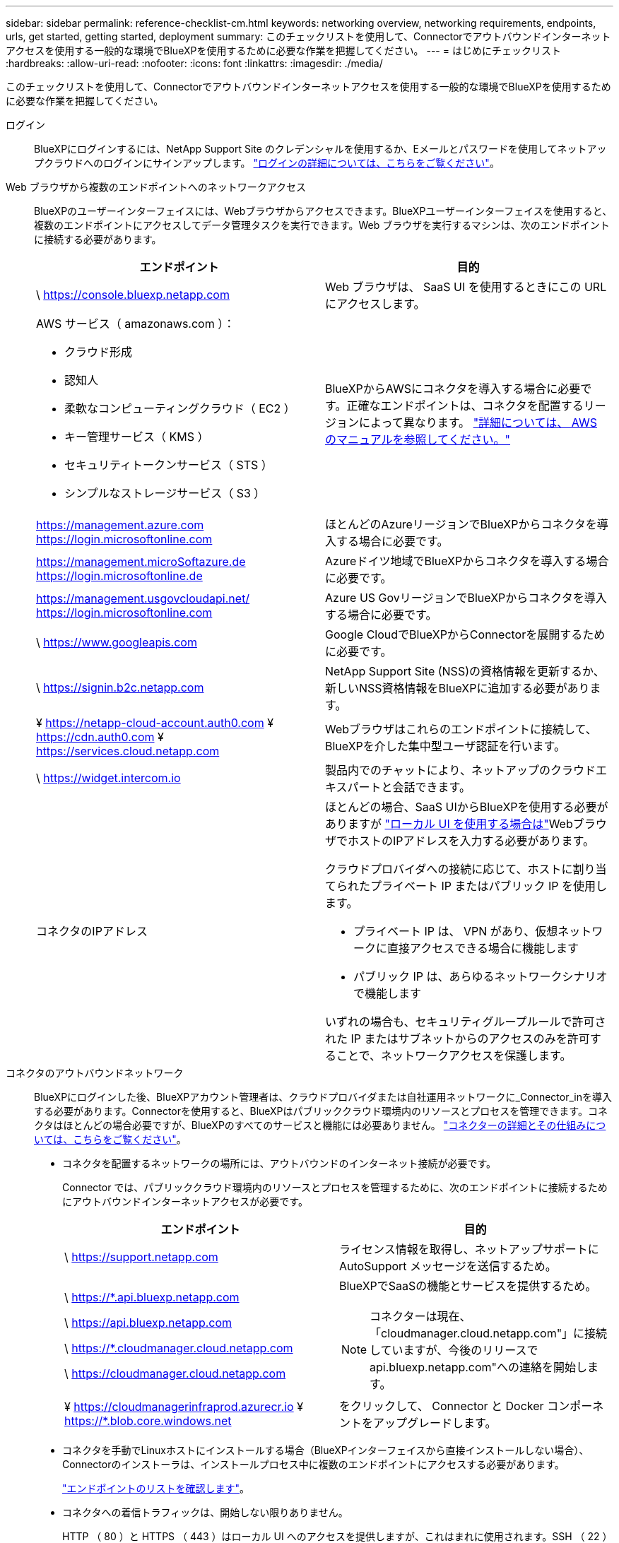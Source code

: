 ---
sidebar: sidebar 
permalink: reference-checklist-cm.html 
keywords: networking overview, networking requirements, endpoints, urls, get started, getting started, deployment 
summary: このチェックリストを使用して、Connectorでアウトバウンドインターネットアクセスを使用する一般的な環境でBlueXPを使用するために必要な作業を把握してください。 
---
= はじめにチェックリスト
:hardbreaks:
:allow-uri-read: 
:nofooter: 
:icons: font
:linkattrs: 
:imagesdir: ./media/


[role="lead"]
このチェックリストを使用して、Connectorでアウトバウンドインターネットアクセスを使用する一般的な環境でBlueXPを使用するために必要な作業を把握してください。

ログイン:: BlueXPにログインするには、NetApp Support Site のクレデンシャルを使用するか、Eメールとパスワードを使用してネットアップクラウドへのログインにサインアップします。 link:task-logging-in.html["ログインの詳細については、こちらをご覧ください"]。
Web ブラウザから複数のエンドポイントへのネットワークアクセス:: BlueXPのユーザーインターフェイスには、Webブラウザからアクセスできます。BlueXPユーザーインターフェイスを使用すると、複数のエンドポイントにアクセスしてデータ管理タスクを実行できます。Web ブラウザを実行するマシンは、次のエンドポイントに接続する必要があります。
+
--
[cols="2*"]
|===
| エンドポイント | 目的 


| \ https://console.bluexp.netapp.com | Web ブラウザは、 SaaS UI を使用するときにこの URL にアクセスします。 


 a| 
AWS サービス（ amazonaws.com ）：

* クラウド形成
* 認知人
* 柔軟なコンピューティングクラウド（ EC2 ）
* キー管理サービス（ KMS ）
* セキュリティトークンサービス（ STS ）
* シンプルなストレージサービス（ S3 ）

| BlueXPからAWSにコネクタを導入する場合に必要です。正確なエンドポイントは、コネクタを配置するリージョンによって異なります。 https://docs.aws.amazon.com/general/latest/gr/rande.html["詳細については、 AWS のマニュアルを参照してください。"^] 


| https://management.azure.com https://login.microsoftonline.com | ほとんどのAzureリージョンでBlueXPからコネクタを導入する場合に必要です。 


| https://management.microSoftazure.de https://login.microsoftonline.de | Azureドイツ地域でBlueXPからコネクタを導入する場合に必要です。 


| https://management.usgovcloudapi.net/ https://login.microsoftonline.com | Azure US GovリージョンでBlueXPからコネクタを導入する場合に必要です。 


| \ https://www.googleapis.com | Google CloudでBlueXPからConnectorを展開するために必要です。 


| \ https://signin.b2c.netapp.com | NetApp Support Site (NSS)の資格情報を更新するか、新しいNSS資格情報をBlueXPに追加する必要があります。 


| ¥ https://netapp-cloud-account.auth0.com ¥ https://cdn.auth0.com ¥ https://services.cloud.netapp.com | Webブラウザはこれらのエンドポイントに接続して、BlueXPを介した集中型ユーザ認証を行います。 


| \ https://widget.intercom.io | 製品内でのチャットにより、ネットアップのクラウドエキスパートと会話できます。 


| コネクタのIPアドレス  a| 
ほとんどの場合、SaaS UIからBlueXPを使用する必要がありますが link:concept-connectors.html#the-local-user-interface["ローカル UI を使用する場合は"]WebブラウザでホストのIPアドレスを入力する必要があります。

クラウドプロバイダへの接続に応じて、ホストに割り当てられたプライベート IP またはパブリック IP を使用します。

* プライベート IP は、 VPN があり、仮想ネットワークに直接アクセスできる場合に機能します
* パブリック IP は、あらゆるネットワークシナリオで機能します


いずれの場合も、セキュリティグループルールで許可された IP またはサブネットからのアクセスのみを許可することで、ネットワークアクセスを保護します。

|===
--
コネクタのアウトバウンドネットワーク:: BlueXPにログインした後、BlueXPアカウント管理者は、クラウドプロバイダまたは自社運用ネットワークに_Connector_inを導入する必要があります。Connectorを使用すると、BlueXPはパブリッククラウド環境内のリソースとプロセスを管理できます。コネクタはほとんどの場合必要ですが、BlueXPのすべてのサービスと機能には必要ありません。 link:concept-connectors.html["コネクターの詳細とその仕組みについては、こちらをご覧ください"]。
+
--
* コネクタを配置するネットワークの場所には、アウトバウンドのインターネット接続が必要です。
+
Connector では、パブリッククラウド環境内のリソースとプロセスを管理するために、次のエンドポイントに接続するためにアウトバウンドインターネットアクセスが必要です。

+
[cols="2*"]
|===
| エンドポイント | 目的 


| \ https://support.netapp.com | ライセンス情報を取得し、ネットアップサポートに AutoSupport メッセージを送信するため。 


 a| 
\ https://*.api.bluexp.netapp.com

\ https://api.bluexp.netapp.com

\ https://*.cloudmanager.cloud.netapp.com

\ https://cloudmanager.cloud.netapp.com
 a| 
BlueXPでSaaSの機能とサービスを提供するため。


NOTE: コネクターは現在、「cloudmanager.cloud.netapp.com"」に接続していますが、今後のリリースでapi.bluexp.netapp.com"への連絡を開始します。



| ¥ https://cloudmanagerinfraprod.azurecr.io ¥ https://*.blob.core.windows.net | をクリックして、 Connector と Docker コンポーネントをアップグレードします。 
|===
* コネクタを手動でLinuxホストにインストールする場合（BlueXPインターフェイスから直接インストールしない場合）、Connectorのインストーラは、インストールプロセス中に複数のエンドポイントにアクセスする必要があります。
+
link:task-installing-linux.html["エンドポイントのリストを確認します"]。

* コネクタへの着信トラフィックは、開始しない限りありません。
+
HTTP （ 80 ）と HTTPS （ 443 ）はローカル UI へのアクセスを提供しますが、これはまれに使用されます。SSH （ 22 ）は、トラブルシューティングのためにホストに接続する必要がある場合にのみ必要です。一方、アウトバウンドのインターネット接続が利用できないサブネットにCloud Volumes ONTAP システムを導入する場合は、ポート3128を介したインバウンド接続が必要です。



--
クラウドプロバイダの権限:: BlueXPから直接クラウドプロバイダにConnectorを導入するための権限を持つアカウントが必要です。
+
--

NOTE: コネクタを作成するには、別の方法があります。からコネクタを作成できます link:task-launching-aws-mktp.html["AWS Marketplace"]、 link:task-launching-azure-mktp.html["Azure Marketplace で入手できます"]または、次の操作を実行できます link:task-installing-linux.html["ソフトウェアを手動でインストールします"]。

[cols="15,55,30"]
|===
| 場所 | 手順の概要 | 詳細な手順 


| AWS  a| 
. AWS で IAM ポリシーを作成するために必要な権限を含む JSON ファイルを使用します。
. IAM ロールまたは IAM ユーザにポリシーを関連付けます。
. コネクタを作成するときは、IAMロールのARN、またはIAMユーザのAWSアクセスキーとシークレットキーをBlueXPに提供します。

| link:task-creating-connectors-aws.html["詳細な手順については、ここをクリックしてください"]。 


| Azure  a| 
. Azure でカスタムロールを作成するには、必要な権限が含まれた JSON ファイルを使用します。
. BlueXPからコネクタを作成するユーザーにロールを割り当てます
. Connector を作成するときは、必要な権限（ Microsoft が所有およびホストしているログインプロンプト）を持つ Microsoft アカウントでログインします。

| link:task-creating-connectors-azure.html["詳細な手順については、ここをクリックしてください"]。 


| Google Cloud  a| 
. Google Cloud でカスタムロールを作成するために必要な権限を含む YAML ファイルを使用します。
. このロールをBlueXPからコネクタを作成するユーザーに割り当てます
. Cloud Volumes ONTAP を使用する場合は、必要な権限を持つサービスアカウントを設定します。
. Google Cloud API を有効にします
. Connector を作成するときに、必要な権限を持つ Google アカウントでログインします（ログインプロンプトは Google が所有およびホストします）。

| link:task-creating-connectors-gcp.html["詳細な手順については、ここをクリックしてください"]。 
|===
--
個々のサービスのネットワーク:: セットアップが完了したら、BlueXPで利用できるサービスを使い始めることができます。各サービスには独自のネットワーク要件があります。詳細については、次のページを参照してください。
+
--
* https://docs.netapp.com/us-en/cloud-manager-cloud-volumes-ontap/reference-networking-aws.html["Cloud Volumes ONTAP for AWS"^]
* https://docs.netapp.com/us-en/cloud-manager-cloud-volumes-ontap/reference-networking-azure.html["Cloud Volumes ONTAP for Azure"^]
* https://docs.netapp.com/us-en/cloud-manager-cloud-volumes-ontap/reference-networking-gcp.html["Cloud Volumes ONTAP for GCP の略"^]
* https://docs.netapp.com/us-en/cloud-manager-replication/task-replicating-data.html["ONTAP システム間のデータレプリケーション"^]
* https://docs.netapp.com/us-en/cloud-manager-data-sense/index.html["Cloud Data Sense の導入"^]
* https://docs.netapp.com/us-en/cloud-manager-ontap-onprem/task-discovering-ontap.html["オンプレミスの ONTAP クラスタ"^]
* https://docs.netapp.com/us-en/cloud-manager-tiering/index.html["クラウド階層化"^]
* https://docs.netapp.com/us-en/cloud-manager-backup-restore/index.html["クラウドバックアップ"^]


--

